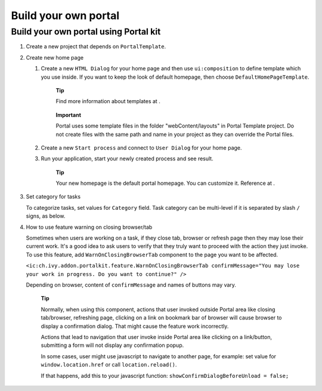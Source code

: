 .. _customization-build-your-own-portal:

Build your own portal
=====================

.. _customization-build-your-own-portal-build-your-own-portal-using-portal-kit:

Build your own portal using Portal kit
--------------------------------------

1. Create a new project that depends on ``PortalTemplate``.

2. Create new home page

   1. Create a new ``HTML Dialog`` for your home page and then use
      ``ui:composition`` to define template which you use inside. If you
      want to keep the look of default homepage, then choose
      ``DefaultHomePageTemplate``.

         **Tip**

         Find more information about templates at
         .

      ..

         **Important**

         Portal uses some template files in the folder
         "webContent/layouts"
         in Portal Template project. Do not create files with the same
         path and name in your project as they can override the Portal
         files.

   2. Create a new ``Start process`` and connect to ``User Dialog`` for
      your home page.

   3. Run your application, start your newly created process and see
      result.

         **Tip**

         Your new homepage is the default portal homepage. You can
         customize it. Reference at
         .

3. Set category for tasks

   To categorize tasks, set values for ``Category`` field. Task category
   can be multi-level if it is separated by slash ``/`` signs, as below.

4. How to use feature warning on closing browser/tab

   Sometimes when users are working on a task, if they close tab,
   browser or refresh page then they may lose their current work. It's a
   good idea to ask users to verify that they truly want to proceed with
   the action they just invoke. To use this feature, add
   ``WarnOnClosingBrowserTab`` component to the page you want to be
   affected.

   ``<ic:ch.ivy.addon.portalkit.feature.WarnOnClosingBrowserTab confirmMessage="You may lose your work in progress. Do you want to continue?" />``

   Depending on browser, content of ``confirmMessage`` and names of
   buttons may vary.

      **Tip**

      Normally, when using this component, actions that user invoked
      outside Portal area like closing tab/browser, refreshing page,
      clicking on a link on bookmark bar of browser will cause browser
      to display a confirmation dialog. That might cause the feature
      work incorrectly.

      Actions that lead to navigation that user invoke inside Portal
      area like clicking on a link/button, submitting a form will not
      display any confirmation popup.

      In some cases, user might use javascript to navigate to another
      page, for example: set value for ``window.location.href`` or call
      ``location.reload()``.

      If that happens, add this to your javascript function:
      ``showConfirmDialogBeforeUnload = false;``

.. |custom-portal-home| image:: images/build-your-own-portal/custom-portal-home.png
.. |new-home-page-connect-process| image:: images/build-your-own-portal/new-home-page-connect-process.png
.. |task-category-config| image:: images/build-your-own-portal/task-category-config.png
.. |warn-on-closing-browser-tab| image:: images/build-your-own-portal/warn-on-closing-browser-tab.png
